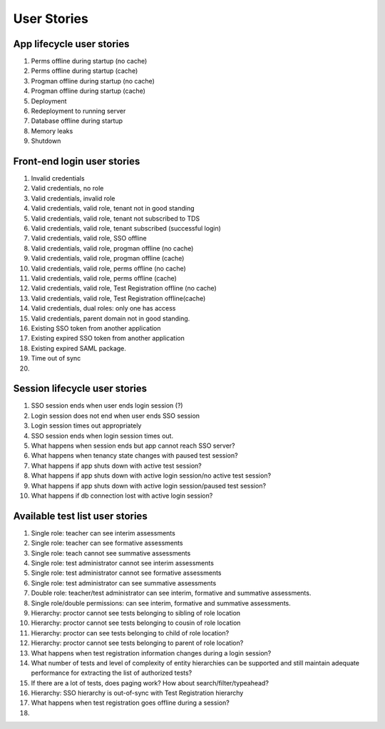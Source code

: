 ==============
 User Stories
==============

App lifecycle user stories
==========================

#. Perms offline during startup (no cache)

#. Perms offline during startup (cache)

#. Progman offline during startup (no cache)

#. Progman offline during startup (cache)

#. Deployment

#. Redeployment to running server

#. Database offline during startup

#. Memory leaks

#. Shutdown


Front-end login user stories
============================

#. Invalid credentials

#. Valid credentials, no role

#. Valid credentials, invalid role

#. Valid credentials, valid role, tenant not in good standing

#. Valid credentials, valid role, tenant not subscribed to TDS

#. Valid credentials, valid role, tenant subscribed (successful login)

#. Valid credentials, valid role, SSO offline

#. Valid credentials, valid role, progman offline (no cache)

#. Valid credentials, valid role, progman offline (cache)

#. Valid credentials, valid role, perms offline (no cache)

#. Valid credentials, valid role, perms offline (cache)

#. Valid credentials, valid role, Test Registration offline (no cache)

#. Valid credentials, valid role, Test Registration offline(cache)

#. Valid credentials, dual roles: only one has access

#. Valid credentials, parent domain not in good standing.

#. Existing SSO token from another application

#. Existing expired SSO token from another application

#. Existing expired SAML package.

#. Time out of sync

#. 

Session lifecycle user stories
==============================

#. SSO session ends when user ends login session (?)

#. Login session does not end when user ends SSO session

#. Login session times out appropriately

#. SSO session ends when login session times out.

#. What happens when session ends but app cannot reach SSO server?

#. What happens when tenancy state changes with paused test session?

#. What happens if app shuts down with active test session?

#. What happens if app shuts down with active login session/no active test session?

#. What happens if app shuts down with active login session/paused test session?

#. What happens if db connection lost with active login session?

Available test list user stories
================================

#. Single role: teacher can see interim assessments

#. Single role: teacher can see formative assessments

#. Single role: teach cannot see summative assessments

#. Single role: test administrator cannot see interim assessments

#. Single role: test administrator cannot see formative assessments

#. Single role: test administrator can see summative assessments

#. Double role: teacher/test administrator can see interim, formative and summative assessments.

#. Single role/double permissions: can see interim, formative and summative assessments.

#. Hierarchy: proctor cannot see tests belonging to sibling of role location

#. Hierarchy: proctor cannot see tests belonging to cousin of role location

#. Hierarchy: proctor can see tests belonging to child of role location?

#. Hierarchy: proctor cannot see tests belonging to parent of role location?

#. What happens when test registration information changes during a login session?

#. What number of tests and level of complexity of entity hierarchies can be supported and still maintain adequate performance for extracting the list of authorized tests?

#. If there are a lot of tests, does paging work?  How about search/filter/typeahead?

#. Hierarchy: SSO hierarchy is out-of-sync with Test Registration hierarchy

#. What happens when test registration goes offline during a session?

#. 
